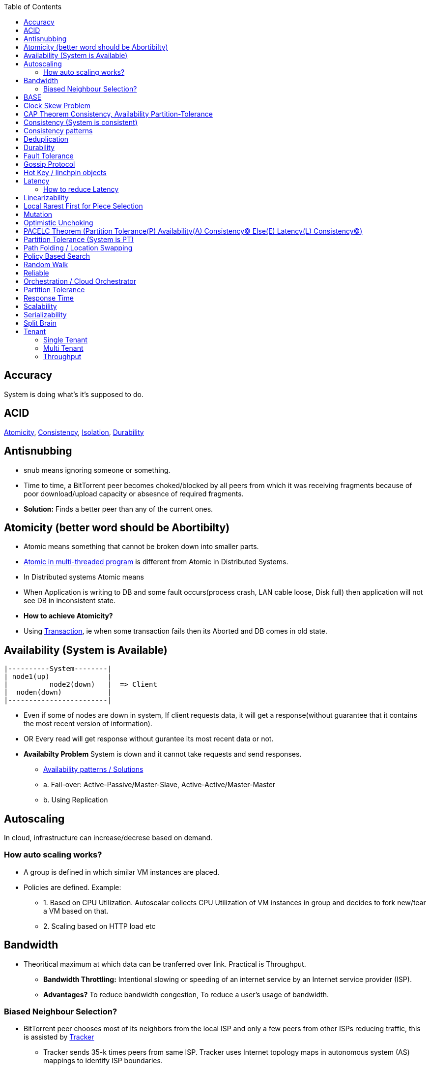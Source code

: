 :toc:
:toclevels: 5   // Set the desired depth of the table of contents

== Accuracy
System is doing what's it's supposed to do.

== ACID
<<atomicity, Atomicity>>, <<con, Consistency>>, link:/System-Design/Concepts/Databases/Terms/Isolation[Isolation], <<dur, Durability>>

== Antisnubbing 
- snub means ignoring someone or something. 
- Time to time, a BitTorrent peer becomes choked/blocked by all peers from which it was receiving fragments because of poor download/upload capacity or absesnce of required fragments. 
- *Solution:* Finds a better peer than any of the current ones.

[[atomicity]]
== Atomicity (better word should be Abortibilty)
- Atomic means something that cannot be broken down into smaller parts.
- link:/Threads_Processes_IPC/Terms/README.md#at[Atomic in multi-threaded program] is different from Atomic in Distributed Systems.
- In Distributed systems Atomic means
  - When Application is writing to DB and some fault occurs(process crash, LAN cable loose, Disk full) then application will not see DB in inconsistent state.
- **How to achieve Atomicity?**
- Using link:Transaction[Transaction], ie when some transaction fails then its Aborted and DB comes in old state.

[[ava]]
== Availability  (System is Available)
```c
|----------System--------|
| node1(up)              |
|          node2(down)   |  => Client
|  noden(down)           |
|------------------------|
```
* Even if some of nodes are down in system, If client requests data, it will get a response(without guarantee that it contains the most recent version of information).
* OR Every read will get response without gurantee its most recent data or not.
* *Availabilty Problem* System is down and it cannot take requests and send responses.
** link:/System-Design/Concepts/Databases/Database_Scaling/[Availability patterns / Solutions]
** a. Fail-over: Active-Passive/Master-Slave, Active-Active/Master-Master
** b. Using Replication

== Autoscaling
In cloud, infrastructure can increase/decrese based on demand. 

=== How auto scaling works?
* A group is defined in which similar VM instances are placed.
* Policies are defined. Example:
** 1. Based on CPU Utilization. Autoscalar collects CPU Utilization of VM instances in group and decides to fork new/tear a VM based on that.
** 2. Scaling based on HTTP load etc

== Bandwidth
* Theoritical maximum at which data can be tranferred over link. Practical is Throughput. 
** *Bandwidth Throttling:* Intentional slowing or speeding of an internet service by an Internet service provider (ISP). 
** *Advantages?* To reduce bandwidth congestion, To reduce a user's usage of bandwidth.

=== Biased Neighbour Selection? 
* BitTorrent peer chooses most of its neighbors from the local ISP and only a few peers from other ISPs reducing traffic, this is assisted by link:/System-Design/Scalable/Distributed_Downloading_Systems/BitTorrent/Terms.md[Tracker] 
** Tracker sends 35-k times peers from same ISP. Tracker uses Internet topology maps in autonomous system (AS) mappings to identify ISP boundaries.
* *link:Bootstraping[Bootstraping?]* How new node enters into network(Basically Distributed File sharing network).
* *Broker,Super Peers:* As part of middleware layer, broker/super peer will facilitate communication b/w nodes(Weak peers). Super peer can attach to other super peer for replication. Weak peer can attach to another better super peer.

== BASE
Basically Available, Soft state, and Eventual consistency

== Clock Skew Problem
- **On 1 machine:** We can write `<key,value>` at timestamp=t1, then another write on on timestamp=t2, where t2>t1. DB can safely overwrite the original value.
- **Problem of clock skew on distributed system:**
  - Different clocks(on different machines) tend to run at different rates, so we cannot assume that time t on node a happened before time t + 1 on node b .

== CAP Theorem <<con,Consistency>>, <<ava,Availability>> <<pt,Partition-Tolerance>>
* CAP theorem says: Only 2 out 3 can be guaranteed.
** 1. CA: data is consistent between all nodes - as long as all nodes are online 
** 2. CP: When nodes are partitioned, then consistency can be achieved.
** 3. AP: nodes remain online even if they can't communicate with each other

[[con]]
== Consistency (System is consistent)
```c
node-1  ------\
              client
node-2  -----/
```
* Client will get(same, latest data) to whatever node they connect to in system.
* OR Every read operation will recieve most recent Write (or error).
* *Consistency Problem?* With mutiple databases doing sync(link:/System-Design/Concepts/Databases/Database_Scaling[master slave] etc), client should be returned accurate and most recent information.
* *Solution:* Consensus Algorithm

== Consistency patterns
|===
|Type|What|Use case|

|1.Weak consistency|After a write, reads may or may not see it. A best effort is done.|* 1.Web-client:Ok to see past 1-2 min data.|
|2.Eventual consistency|After a write, reads will eventually see it (typically within milliseconds)||
|3.Strong consistency|After a write, reads will see it. Data is replicated synchronously|* 1.Stock Exchanges or auctions|
|===

== Deduplication 
* Eliminating duplicate or redundant information. Eg: How server identifies and drops duplicate packet when recieved.
* *End Game / End Mode:* To download all end fragments, Bittorrent client sends requests to all of its peers. As soon client gets the ending fragment it sends cancel to peers.

[[dur]]
== Durability
* Once link:Transaction[Transaction] has been committed successfully(ie data is written to DB), then that data will not be forgotten, even in case of hardware fault/ database crashes
* *How to achieve Durability?*
** On Single node system using SSD or Hard-disks. On multinode using [Replication](/System-Design/Concepts/Databases/Database_Scaling)

== Fault Tolerance
* In cluster of 100 machines, when some machines/disks fail, if system can still respond to client's queries then system is fault tolerant.
* *Methods to achive Fault Tolerance:*
** link:/System-Design/Concepts/Databases/Database_Scaling/1.Replication[1. Replication]
** link:/System-Design/Concepts/Databases/Database_Scaling/1.Replication/README.md#qrw[2. Sloopy Quorum]
** link:/System-Design/Concepts/MOM_ESB/Apache_Kafka/README.md#pr[3. Partitions in Kafka]

* **Flooding:* Searching method in distributed enviornment. Node-1 floods data to be searched to all connected nodes. Generates Huge traffic. To mitigate traffic, TTL can be used.
* *Free Riding:* Having selfish peers who do not contribute to the [swarm](/System-Design/Scalable/Distributed_Downloading_Systems/BitTorrent/Terms.md) just wanted to take file from swarm.
** *Solution* Node will only send packet to that whose is in his [Neighbour set(NS)](/System-Design/Scalable/Distributed_Downloading_Systems/BitTorrent/Terms.md)
*** Example: Swarm=User-2...User-10. User-1 decides to connect user-2 for file. Now User-2 will only send file to user-1 when user-1 is in swarm downloaded from Tracker server. It means User-1 is also sending fragments.


== link:https://www.educative.io/answers/what-is-gossip-protocol[Gossip Protocol]
- Each node maintains State Information of other nodes.
```c
State information of node-A?
  - Is node-A alive(responding to heartbeat msgs)
  - What key range node-A hold?
```
* Each node share state information about (himself and nodes it knows about) with 1 random node every second or so.
* Each node monitors a small random subset of nodes and sends data to those.
* *Seed Node*
** Seed node is a node(Similar to [Zookeeper](/System-Design/Concepts/Databases/Database_Scaling/Sharding/README.md#cs)) which are aware about presently active nodes in cluster.
** In cluster, some nodes may join/leave and member nodes get this information from seed node

== Hot Key / linchpin objects
One key/node in database that is linked to millions of other keys/nodes in DB. Eg: Celebrities have many millions of followers.

== Latency 
Latency is time that request is waiting to be handled ie awaiting service. <<response_time,Response Time>> means RTT.

=== How to reduce Latency
* 1. For read heavy system, Add more Read Replicas in link:/System-Design/Concepts/Databases/Database_Scaling/1.Replication[Replication]

== Linearizability
* This is recency(Means MOST Recent) gurantee. All replicas only return very recent data. ie System is very very Strongly consistent.

== Local Rarest First for Piece Selection
* Nodes independently maintains a list of the fragments which are least number of copies amongst link:/System-Design/Scalable/Distributed_Downloading_Systems/BitTorrent/Terms.md[Swarm]. Whenever a new client joins in, he is given this list and he starts downloading the rarest fragment.

== Mutation
* Writing data from client to server's memory/disk. Specifically mutation is an operation that changes the contents or metadata of a data. Example: Write, append in distributed file system is a mutation.
** *Long Mutation:* Not changing the data set longer time. Keeping data persistant for longer time.

== Optimistic Unchoking
* Unselfishly provide block(s) to node(s) in Neighbour set.
* Node uses a part of its available bandwidth for sending data to random peers, so that neighbours donot fall in tit for tat problem.

== PACELC Theorem (Partition Tolerance(P) Availability(A) Consistency(C) Else(E) Latency(L) Consistency(C))
* This is extension to CAP theorem.
* *Theorem:* In case of network partitioned, one chooses AP or CP Else(E) even when the system is running normally in absence of partitions, one has to choose between latency(L) and consistency(C)

[[pt]]
== Partition Tolerance (System is PT)
System will continue to function even when network partitions occur, causing messages between nodes to be delayed or lost.

== Path Folding / Location Swapping 
* During routing(finding route to node which has data), its important to find shortest/least cost path for scalability and efficiency.
* *Disadvantage:* Man In Middle can advertise route to destination, get connected and perform attacks.

== Policy Based Search
Node keeps track of neighbours who responded positively & sends request to them again

== Random Walk
Node selects k neighbours randomly, sends key-100(data to searched) to them, again those neighbours selects k neighbours.

== Reliable
- **Meaning?** System to continue to work correctly, even when things go wrong.(Application crash, node(s) goes down under load)
=== How to make system Reliable?
* link:/System-Design/Concepts/Databases/Database_Scaling/1.Replication/[1. Prevent node failures: Replication]
* *2.* Hard Disk Failure: RAID configuration

== Orchestration / Cloud Orchestrator
* Since process/microservices communicate via APIs. There should be some process to authenticate/authorize them.
* cloud Orchestrator is a process/microservice which does following on cloud:
** Policy enforcement
** Ensure process-1 has proper permission to connect to process-2 or execute some task on cloud.

== Partition Tolerance
* System continues to function even if there is a "partition" (communication break) between 2/more nodes (both nodes are up, but can't communicate).
* This is fault that breaks communication between nodes.
* Solution:link:/System-Design/Concepts/Databases/Database_Scaling/1.Replication[Replication]

[[response_time]]
== Response Time
* Measured as a round trip time ie time taken for packet to reach dest and ACK to come to source again.
* The response time is what the client sees, includes (actual time to process the request (the service time), network delays and queueing delays).

== Scalability
* Means System behaves normally under increased load.
* *How to achieve scalabilty?*
  - link:/System-Design/Concepts/Databases/Database_Scaling[1. Sharding/Partitioning DB]
  - link:#auto[2. Autoscaling]

== Serializability
All link:Transaction[Transaction] must run serially on single object. Each transaction running to completion before the next transaction starts

== Split Brain
In link:/System-Design/Concepts/Databases/Database_Scaling/[Master slave replication], When in any situation 2 nodes think themselves as masters/leaders the probelms start occuring and that is called split brain.


== Tenant
=== Single Tenant 
Seperate software binary, sepearate DB for each customer.
```c
Cust1   Cust1   Cust1
/\        /\      /\
\/        \/      \/
App       App     App
/\        /\      /\
\/        \/      \/
DB        DB      DB
```
=== Multi Tenant
Virtualization on cloud. Software, DB shared by all customers. [SaaS](/System-Design/Concepts) uses multi-tenant. Eg: Microsoft Suite, Dropbox, Google Apps.
```console
                   Cust1   Cust1   Cust1
                      |       |        |
                       -------|---------
                            App
                       -------|---------
                       |      |        |
                       DB    DB       DB
JAMS case:

  (site-1)JAMS_Kallactor-1 ------\
                                  \
  (site-2)JAMS_Kallactor-2 --------- JAMS-Sarver //This is Multi-tenant
                                   / 
  (site-3)JAMS_Kallactor-3 -------/
```

=== Throughput
* Rate of successful message delivery over a communication channel(Ethernet, wifi etc).
* Measured in Bits/sec(bps), data packets per second (p/s or pps).
* *Tit for Tat Strategy:*  if the node-1 was cooperative, then node-2 is also cooperative. if node-1 is not cooperative then node-2 is also not.
